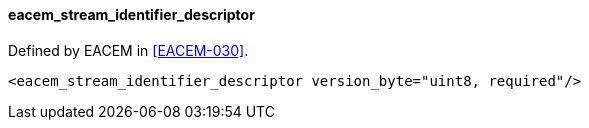 ==== eacem_stream_identifier_descriptor

Defined by EACEM in <<EACEM-030>>.

[source,xml]
----
<eacem_stream_identifier_descriptor version_byte="uint8, required"/>
----
